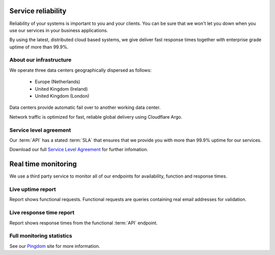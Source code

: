 .. _Pingdom : http://api-stats.emailhippo.com
.. _Service Level Agreement: http://www.emailhippo.com/en-US/terms
	
Service reliability
===================

Reliability of your systems is important to you and your clients. You can be sure that we won't let you down when you use our services in 
your business applications.

By using the latest, distributed cloud based systems, we give deliver fast response times together with 
enterprise grade uptime of more than 99.9%.

About our infrastructure
------------------------
We operate three data centers geographically dispersed as follows:

 * Europe (Netherlands)
 * United Kingdom (Ireland)
 * United Kingdom (London)

Data centers provide automatic fail over to another working data center.

Network traffic is optimized for fast, reliable global delivery using Cloudflare Argo.

Service level agreement
-----------------------
Our :term:`API` has a stated :term:`SLA` that ensures that we provide you with more than 99.9% uptime for our services.

Download our full `Service Level Agreement`_ for further infomation.

Real time monitoring
====================
We use a third party service to monitor all of our endpoints for availability, function and response times.

Live uptime report
------------------
Report shows functional requests. Functional requests are queries containing real email addresses for validation.

.. raw:: html

	<a href="https://share.pingdom.com/banners/20682b4b" target="_blank"><img src="https://share.pingdom.com/banners/20682b4b" alt="Uptime Report for Email Hippo (v3.x / 'More') REST API - Function: Last 30 days" title="Uptime Report for Email Hippo (v3.x / 'More') REST API - Function: Last 30 days" width="300" height="165" /></a>


Live response time report
-------------------------
Report shows response times from the functional :term:`API` endpoint.
	
.. raw:: html
	
	<a href="https://share.pingdom.com/banners/afa11fdf" target="_blank"><img src="https://share.pingdom.com/banners/afa11fdf" alt="Uptime Report for Email Hippo (v3.x / 'More') REST API - Function: Last 30 days" title="Uptime Report for Email Hippo (v3.x / 'More') REST API - Function: Last 30 days" width="300" height="165" /></a>

Full monitoring statistics
--------------------------
See our `Pingdom`_ site for more information.
